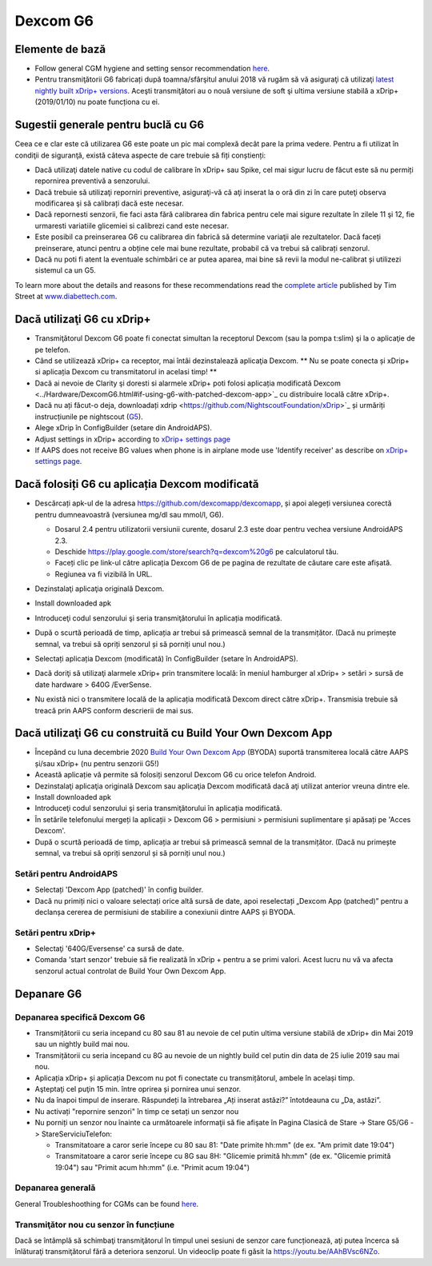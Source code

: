 Dexcom G6
**************************************************
Elemente de bază
==================================================

* Follow general CGM hygiene and setting sensor recommendation `here <../Hardware/GeneralCGMRecommendation.html>`__.
* Pentru transmiţătorii G6 fabricați după toamna/sfârşitul anului 2018 vă rugăm să vă asiguraţi că utilizaţi `latest nightly built xDrip+ versions <https://github.com/NightscoutFoundation/xDrip/releases>`_. Aceşti transmiţători au o nouă versiune de soft şi ultima versiune stabilă a xDrip+ (2019/01/10) nu poate funcționa cu ei.

Sugestii generale pentru buclă cu G6
==================================================

Ceea ce e clar este că utilizarea G6 este poate un pic mai complexă decât pare la prima vedere. Pentru a fi utilizat în condiţii de siguranţă, există câteva aspecte de care trebuie să fiți conștienți: 

* Dacă utilizaţi datele native cu codul de calibrare în xDrip+ sau Spike, cel mai sigur lucru de făcut este să nu permiți repornirea preventivă a senzorului.
* Dacă trebuie să utilizaţi reporniri preventive, asiguraţi-vă că aţi inserat la o oră din zi în care puteţi observa modificarea şi să calibrați dacă este necesar. 
* Dacă repornesti senzorii, fie faci asta fără calibrarea din fabrica pentru cele mai sigure rezultate în zilele 11 şi 12, fie urmaresti variatiile glicemiei si calibrezi cand este necesar.
* Este posibil ca preinserarea G6 cu calibrarea din fabrică să determine variaţii ale rezultatelor. Dacă faceți preinserare, atunci pentru a obține cele mai bune rezultate, probabil că va trebui să calibrați senzorul.
* Dacă nu poti fi atent la eventuale schimbări ce ar putea aparea, mai bine să revii la modul ne-calibrat și utilizezi sistemul ca un G5.

To learn more about the details and reasons for these recommendations read the `complete article <https://www.diabettech.com/artificial-pancreas/diy-looping-and-cgm/>`_ published by Tim Street at `www.diabettech.com <https://www.diabettech.com>`_.

Dacă utilizaţi G6 cu xDrip+
==================================================
* Transmiţătorul Dexcom G6 poate fi conectat simultan la receptorul Dexcom (sau la pompa t:slim) şi la o aplicaţie de pe telefon.
* Când se utilizează xDrip+ ca receptor, mai întâi dezinstalează aplicaţia Dexcom. ** Nu se poate conecta și xDrip+ si aplicația Dexcom cu transmitatorul in acelasi timp! **
* Dacă ai nevoie de Clarity şi doresti si alarmele xDrip+ poti folosi aplicația modificată Dexcom <../Hardware/DexcomG6.html#if-using-g6-with-patched-dexcom-app>`_ cu distribuire locală către xDrip+.
* Dacă nu ați făcut-o deja, downloadați xdrip <https://github.com/NightscoutFoundation/xDrip>`_ și urmăriți instrucțiunile pe nightscout (`G5 <http://www.nightscout.info/wiki/welcome/nightscout-with-xdrip-and-dexcom-share-wireless/xdrip-with-g5-support>`_).
* Alege xDrip în ConfigBuilder (setare din AndroidAPS).
* Adjust settings in xDrip+ according to `xDrip+ settings page <../Configuration/xdrip.html>`__
* If AAPS does not receive BG values when phone is in airplane mode use 'Identify receiver' as describe on `xDrip+ settings page <../Configuration/xdrip.html>`__.

Dacă folosiți G6 cu aplicația Dexcom modificată
==================================================
* Descărcați apk-ul de la adresa `https://github.com/dexcomapp/dexcomapp <https://github.com/dexcomapp/dexcomapp>`_, și apoi alegeți versiunea corectă pentru dumneavoastră (versiunea mg/dl sau mmol/l, G6).

  * Dosarul 2.4 pentru utilizatorii versiunii curente, dosarul 2.3 este doar pentru vechea versiune AndroidAPS 2.3.
  * Deschide https://play.google.com/store/search?q=dexcom%20g6 pe calculatorul tău. 
  * Faceți clic pe link-ul către aplicația Dexcom G6 de pe pagina de rezultate de căutare care este afișată.
  * Regiunea va fi vizibilă în URL.

  .. image:: ../images/DexcomG6regionURL.PNG
    :alt: Regiune in Dexcom G6 URL

* Dezinstalaţi aplicaţia originală Dexcom.
* Install downloaded apk
* Introduceţi codul senzorului şi seria transmiţătorului în aplicația modificată.
* După o scurtă perioadă de timp, aplicația ar trebui să primească semnal de la transmițător. (Dacă nu primește semnal, va trebui să opriți senzorul și să porniți unul nou.)
* Selectați aplicația Dexcom (modificată) în ConfigBuilder (setare în AndroidAPS).
* Dacă doriţi să utilizaţi alarmele xDrip+ prin transmitere locală: în meniul hamburger al xDrip+ > setări > sursă de date hardware > 640G /EverSense.
* Nu există nici o transmitere locală de la aplicația modificată Dexcom direct către xDrip+. Transmisia trebuie să treacă prin AAPS conform descrierii de mai sus.

Dacă utilizaţi G6 cu construită cu Build Your Own Dexcom App
==================================================
* Începând cu luna decembrie 2020 `Build Your Own Dexcom App <https://docs.google.com/forms/d/e/1FAIpQLScD76G0Y-BlL4tZljaFkjlwuqhT83QlFM5v6ZEfO7gCU98iJQ/viewform?fbzx=2196386787609383750&fbclid=IwAR2aL8Cps1s6W8apUVK-gOqgGpA-McMPJj9Y8emf_P0-_gAsmJs6QwAY-o0>`_ (BYODA) suportă transmiterea locală către AAPS și/sau xDrip+ (nu pentru senzorii G5!)
* Această aplicație vă permite să folosiți senzorul Dexcom G6 cu orice telefon Android.
* Dezinstalaţi aplicaţia originală Dexcom sau aplicaţia Dexcom modificată dacă aţi utilizat anterior vreuna dintre ele.
* Install downloaded apk
* Introduceţi codul senzorului şi seria transmiţătorului în aplicația modificată.
* În setările telefonului mergeți la aplicații > Dexcom G6 > permisiuni > permisiuni suplimentare și apăsați pe 'Acces Dexcom'.
* După o scurtă perioadă de timp, aplicația ar trebui să primească semnal de la transmițător. (Dacă nu primește semnal, va trebui să opriți senzorul și să porniți unul nou.)

Setări pentru AndroidAPS
--------------------------------------------------
* Selectați 'Dexcom App (patched)' în config builder.
* Dacă nu primiți nici o valoare selectați orice altă sursă de date, apoi reselectați „Dexcom App (patched)” pentru a declanșa cererea de permisiuni de stabilire a conexiunii dintre AAPS și BYODA.

Setări pentru xDrip+
--------------------------------------------------
* Selectaţi '640G/Eversense' ca sursă de date.
* Comanda 'start senzor' trebuie să fie realizată în xDrip + pentru a se primi valori. Acest lucru nu vă va afecta senzorul actual controlat de Build Your Own Dexcom App.
   
Depanare G6
==================================================
Depanarea specifică Dexcom G6
--------------------------------------------------
* Transmițătorii cu seria incepand cu 80 sau 81 au nevoie de cel putin ultima versiune stabilă de xDrip+ din Mai 2019 sau un nightly build mai nou.
* Transmițătorii cu seria incepand cu 8G au nevoie de un nightly build cel putin din data de 25 iulie 2019 sau mai nou.
* Aplicația xDrip+ și aplicația Dexcom nu pot fi conectate cu transmițătorul, ambele în același timp.
* Aşteptaţi cel puţin 15 min. între oprirea și pornirea unui senzor.
* Nu da înapoi timpul de inserare. Răspundeți la întrebarea „Ați inserat astăzi?” întotdeauna cu „Da, astăzi”.
* Nu activați "repornire senzori" în timp ce setați un senzor nou
* Nu porniți un senzor nou înainte ca următoarele informaţii să fie afişate în Pagina Clasică de Stare -> Stare G5/G6 -> StareServiciuTelefon:

  * Transmitatoare a caror serie începe cu 80 sau 81: "Date primite hh:mm" (de ex. "Am primit date 19:04")
  * Transmitatoare a caror serie începe cu 8G sau 8H: "Glicemie primită hh:mm" (de ex. "Glicemie primită 19:04") sau "Primit acum hh:mm" (i.e. "Primit acum 19:04")

.. image:: ../images/xDrip_Dexcom_PhoneServiceState.png
  :alt: xDrip+ StareServiciuTelefon

Depanarea generală
--------------------------------------------------
General Troubleshoothing for CGMs can be found `here <./GeneralCGMRecommendation.html#troubleshooting>`__.

Transmiţător nou cu senzor în funcțiune
--------------------------------------------------
Dacă se întâmplă să schimbaţi transmiţătorul în timpul unei sesiuni de senzor care funcționează, aţi putea încerca să înlăturaţi transmiţătorul fără a deteriora senzorul. Un videoclip poate fi găsit la `https://youtu.be/AAhBVsc6NZo <https://youtu.be/AAhBVsc6NZo>`_.

